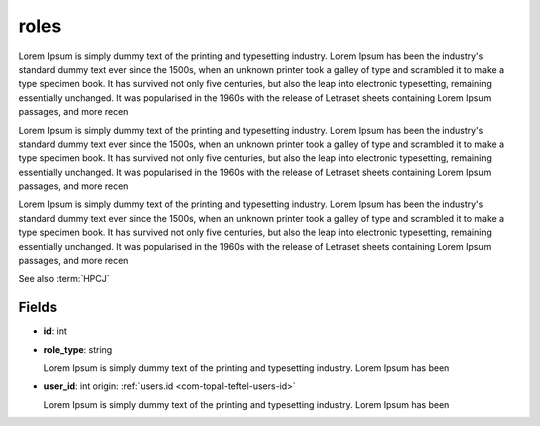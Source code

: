 .. _`com-toptal-platform-role`:

roles
=====

Lorem Ipsum is simply dummy text of the printing and typesetting industry. Lorem Ipsum has been the industry's standard dummy text ever since the 1500s, when an unknown printer took a galley of type and scrambled it to make a type specimen book. It has survived not only five centuries, but also the leap into electronic typesetting, remaining essentially unchanged. It was popularised in the 1960s with the release of Letraset sheets containing Lorem Ipsum passages, and more recen

Lorem Ipsum is simply dummy text of the printing and typesetting industry. Lorem Ipsum has been the industry's standard dummy text ever since the 1500s, when an unknown printer took a galley of type and scrambled it to make a type specimen book. It has survived not only five centuries, but also the leap into electronic typesetting, remaining essentially unchanged. It was popularised in the 1960s with the release of Letraset sheets containing Lorem Ipsum passages, and more recen

Lorem Ipsum is simply dummy text of the printing and typesetting industry. Lorem Ipsum has been the industry's standard dummy text ever since the 1500s, when an unknown printer took a galley of type and scrambled it to make a type specimen book. It has survived not only five centuries, but also the leap into electronic typesetting, remaining essentially unchanged. It was popularised in the 1960s with the release of Letraset sheets containing Lorem Ipsum passages, and more recen

See also :term:`HPCJ`

Fields
------

.. _`com-toptal-platform-role-id`:

- **id**: int

.. _`com-toptal-platform-role-role_type`:

- **role_type**: string

  Lorem Ipsum is simply dummy text of the printing and typesetting industry. Lorem Ipsum has been

.. _`com-toptal-platform-role-user_id`:

- **user_id**: int
  origin: :ref:`users.id <com-topal-teftel-users-id>`

  Lorem Ipsum is simply dummy text of the printing and typesetting industry. Lorem Ipsum has been


